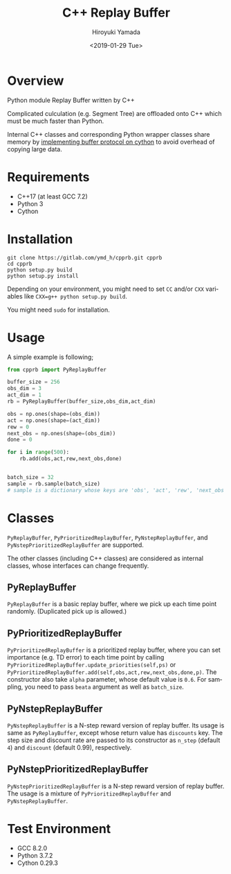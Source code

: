 #+OPTIONS: ':nil *:t -:t ::t <:t H:3 \n:nil ^:t arch:headline
#+OPTIONS: author:t broken-links:nil c:nil creator:nil
#+OPTIONS: d:(not "LOGBOOK") date:t e:t email:nil f:t inline:t num:t
#+OPTIONS: p:nil pri:nil prop:nil stat:t tags:t tasks:t tex:t
#+OPTIONS: timestamp:t title:t toc:t todo:t |:t
#+TITLE: C++ Replay Buffer
#+DATE: <2019-01-29 Tue>
#+AUTHOR: Hiroyuki Yamada
#+EMAIL: yamada@ymdMBP
#+LANGUAGE: en
#+SELECT_TAGS: export
#+EXCLUDE_TAGS: noexport
#+CREATOR: Emacs 26.1 (Org mode 9.1.14)

* Overview
Python module Replay Buffer written by C++

Complicated culculation (e.g. Segment Tree) are offloaded onto C++
which must be much faster than Python.

Internal C++ classes and corresponding Python wrapper classes share
memory by [[https://cython.readthedocs.io/en/latest/src/userguide/buffer.html][implementing buffer protocol on cython]] to avoid overhead of
copying large data.


* Requirements
- C++17 (at least GCC 7.2)
- Python 3
- Cython


* Installation
#+BEGIN_SRC shell
git clone https://gitlab.com/ymd_h/cpprb.git cpprb
cd cpprb
python setup.py build
python setup.py install
#+END_SRC

Depending on your environment, you might need to set =CC= and/or =CXX=
variables like ~CXX=g++ python setup.py build~.

You might need =sudo= for installation.

* Usage
A simple example is following;
#+BEGIN_SRC python
from cpprb import PyReplayBuffer

buffer_size = 256
obs_dim = 3
act_dim = 1
rb = PyReplayBuffer(buffer_size,obs_dim,act_dim)

obs = np.ones(shape=(obs_dim))
act = np.ones(shape=(act_dim))
rew = 0
next_obs = np.ones(shape=(obs_dim))
done = 0

for i in range(500):
    rb.add(obs,act,rew,next_obs,done)


batch_size = 32
sample = rb.sample(batch_size)
# sample is a dictionary whose keys are 'obs', 'act', 'rew', 'next_obs', and 'done'
#+END_SRC

* Classes
=PyReplayBuffer=, =PyPrioritizedReplayBuffer=, =PyNstepReplayBuffer=,
and =PyNstepPrioritizedReplayBuffer= are supported.

The other classes (including C++ classes) are considered as internal
classes, whose interfaces can change frequently.

** PyReplayBuffer
=PyReplayBuffer= is a basic replay buffer, where we pick up each time
point randomly. (Duplicated pick up is allowed.)

** PyPrioritizedReplayBuffer
=PyPrioritizedReplayBuffer= is a prioritized replay buffer, where you
can set importance (e.g. TD error) to each time point by calling
=PyPrioritizedReplayBuffer.update_priorities(self,ps)= or
=PyPrioritizedReplayBuffer.add(self,obs,act,rew,next_obs,done,p)=.
The constructor also take =alpha= parameter, whose default value is =0.6=.
For sampling, you need to pass =beata= argument as well as =batch_size=.

** PyNstepReplayBuffer
=PyNstepReplayBuffer= is a N-step reward version of replay buffer. Its
usage is same as =PyReplayBuffer=, except whose return value has
=discounts= key. The step size and discount rate are passed to its
constructor as =n_step= (default =4=) and =discount= (default 0.99),
respectively.

** PyNstepPrioritizedReplayBuffer
=PyNstepPrioritizedReplayBuffer= is a N-step reward version of replay
buffer.  The usage is a mixture of =PyPrioritizedReplayBuffer= and
=PyNstepReplayBuffer=.

* Test Environment
- GCC 8.2.0
- Python 3.7.2
- Cython 0.29.3
